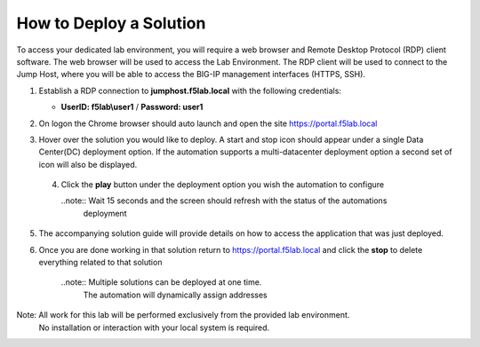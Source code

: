How to Deploy a Solution
==========================



To access your dedicated lab environment, you will require a web browser
and Remote Desktop Protocol (RDP) client software. The web browser will be used to
access the Lab Environment. The RDP client will be used to connect to the Jump
Host, where you will be able to access the BIG-IP management interfaces (HTTPS, SSH).


1. Establish a RDP connection to **jumphost.f5lab.local**  with the following credentials:                                      
                                                                                                     
   - **UserID: f5lab\\user1** / **Password: user1**                                                  
                                                                                                    


2. On logon the Chrome browser should auto launch and open the site https://portal.f5lab.local      

                                                                                                     
                                                                                                     
   |image17|                                                                                         
                                                                                                     


3. Hover over the solution you would like to deploy. A start and stop icon should appear under a single Data Center(DC) deployment option.  If the automation supports a multi-datacenter deployment option a second set of icon will also be displayed.                                    
                                                                                                     

 |image18|                                                                                         



                                                                                                       
                                                                                                      
 4. Click the **play** button under the deployment option you wish the automation to configure        
                                                                                                     
    ..note::  Wait 15 seconds and the screen should refresh with the status of the automations        
              deployment                                                                              
       
    |image19|                                                                                          


                                                                                    
5. The accompanying solution guide will provide details on how to access the application             
   that was just deployed.                                                                              



                                                                                                      
6. Once you are done working in that solution return to https://portal.f5lab.local and click the **stop** to delete everything related to that solution                                        
                                                                                                      
    ..note:: Multiple solutions can be deployed at one time.                                          
             The automation will dynamically assign addresses                                                                                        
                                                                                                     
  |image20|                                                                                           
                                                                                                     

Note: All work for this lab will be performed exclusively from the provided lab environment. 
      No installation or interaction with your local system is required.                             



.. |image17| image:: media/image017.png
.. |image18| image:: media/image018.png
.. |image19| image:: media/image019.png
.. |image20| image:: media/image020.png
